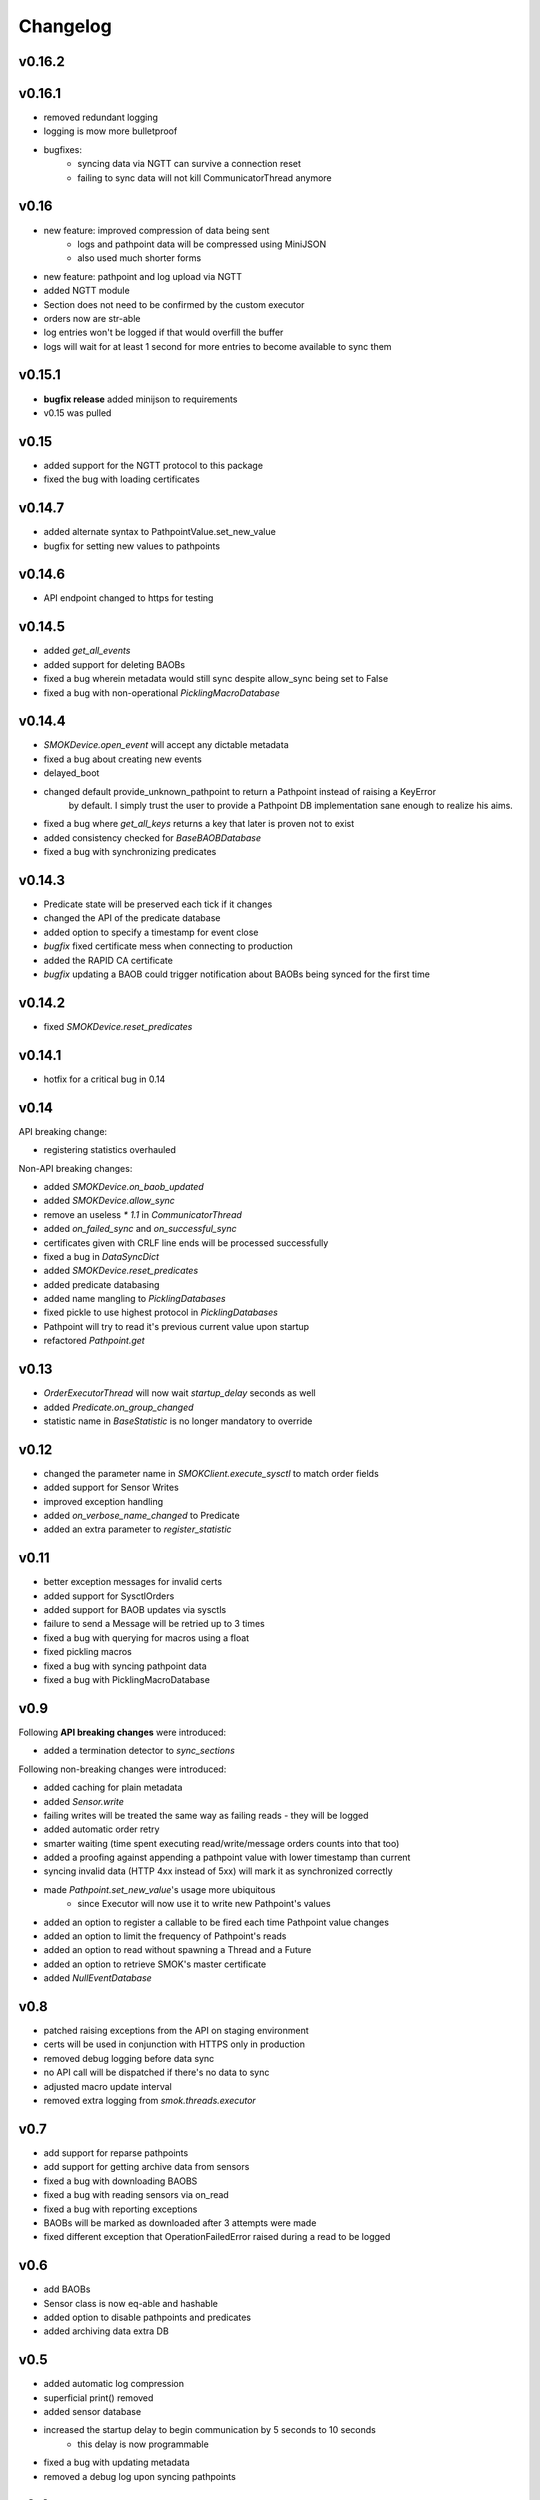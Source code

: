 Changelog
=========

v0.16.2
~~~~~~~


v0.16.1
~~~~~~~

* removed redundant logging
* logging is mow more bulletproof
* bugfixes:
    * syncing data via NGTT can survive a connection reset
    * failing to sync data will not kill CommunicatorThread anymore

v0.16
~~~~~

* new feature: improved compression of data being sent
    * logs and pathpoint data will be compressed using MiniJSON
    * also used much shorter forms
* new feature: pathpoint and log upload via NGTT
* added NGTT module
* Section does not need to be confirmed by the custom executor
* orders now are str-able
* log entries won't be logged if that would overfill the buffer
* logs will wait for at least 1 second for more entries to become available to sync them

v0.15.1
~~~~~~~

* **bugfix release** added minijson to requirements
* v0.15 was pulled

v0.15
~~~~~

* added support for the NGTT protocol to this package
* fixed the bug with loading certificates

v0.14.7
~~~~~~~

* added alternate syntax to PathpointValue.set_new_value
* bugfix for setting new values to pathpoints

v0.14.6
~~~~~~~

* API endpoint changed to https for testing

v0.14.5
~~~~~~~

* added `get_all_events`
* added support for deleting BAOBs
* fixed a bug wherein metadata would still sync despite allow_sync being set to False
* fixed a bug with non-operational `PicklingMacroDatabase`

v0.14.4
~~~~~~~

* `SMOKDevice.open_event` will accept any dictable metadata
* fixed a bug about creating new events
* delayed_boot
* changed default provide_unknown_pathpoint to return a Pathpoint instead of raising a KeyError
    by default. I simply trust the user to provide a Pathpoint DB implementation sane enough
    to realize his aims.
* fixed a bug where `get_all_keys` returns a key that later is proven not to exist
* added consistency checked for `BaseBAOBDatabase`
* fixed a bug with synchronizing predicates

v0.14.3
~~~~~~~

* Predicate state will be preserved each tick if it changes
* changed the API of the predicate database
* added option to specify a timestamp for event close
* *bugfix* fixed certificate mess when connecting to production
* added the RAPID CA certificate
* *bugfix* updating a BAOB could trigger notification about BAOBs being synced for the first time

v0.14.2
~~~~~~~

* fixed `SMOKDevice.reset_predicates`

v0.14.1
~~~~~~~

* hotfix for a critical bug in 0.14

v0.14
~~~~~

API breaking change:

* registering statistics overhauled

Non-API breaking changes:

* added `SMOKDevice.on_baob_updated`
* added `SMOKDevice.allow_sync`
* remove an useless `* 1.1` in `CommunicatorThread`
* added `on_failed_sync` and `on_successful_sync`
* certificates given with CRLF line ends will be processed successfully
* fixed a bug in `DataSyncDict`
* added `SMOKDevice.reset_predicates`
* added predicate databasing
* added name mangling to `PicklingDatabases`
* fixed pickle to use highest protocol in `PicklingDatabases`
* Pathpoint will try to read it's previous current value upon startup
* refactored `Pathpoint.get`

v0.13
~~~~~

* `OrderExecutorThread` will now wait `startup_delay` seconds as well
* added `Predicate.on_group_changed`
* statistic name in `BaseStatistic` is no longer mandatory to override

v0.12
~~~~~

* changed the parameter name in `SMOKClient.execute_sysctl` to match order fields
* added support for Sensor Writes
* improved exception handling
* added `on_verbose_name_changed` to Predicate
* added an extra parameter to `register_statistic`

v0.11
~~~~~

* better exception messages for invalid certs
* added support for SysctlOrders
* added support for BAOB updates via sysctls
* failure to send a Message will be retried up to 3 times
* fixed a bug with querying for macros using a float
* fixed pickling macros
* fixed a bug with syncing pathpoint data
* fixed a bug with PicklingMacroDatabase

v0.9
~~~~

Following **API breaking changes** were introduced:

* added a termination detector to `sync_sections`

Following non-breaking changes were introduced:

* added caching for plain metadata
* added `Sensor.write`
* failing writes will be treated the same way as failing reads - they will be logged
* added automatic order retry
* smarter waiting (time spent executing read/write/message orders counts into that too)
* added a proofing against appending a pathpoint value with lower timestamp than current
* syncing invalid data (HTTP 4xx instead of 5xx) will mark it as synchronized correctly
* made `Pathpoint.set_new_value`'s usage more ubiquitous
    * since Executor will now use it to write new Pathpoint's values
* added an option to register a callable to be fired each time Pathpoint value changes
* added an option to limit the frequency of Pathpoint's reads
* added an option to read without spawning a Thread and a Future
* added an option to retrieve SMOK's master certificate
* added `NullEventDatabase`

v0.8
~~~~

* patched raising exceptions from the API on staging environment
* certs will be used in conjunction with HTTPS only in production
* removed debug logging before data sync
* no API call will be dispatched if there's no data to sync
* adjusted macro update interval
* removed extra logging from `smok.threads.executor`

v0.7
~~~~

* add support for reparse pathpoints
* add support for getting archive data from sensors
* fixed a bug with downloading BAOBS
* fixed a bug with reading sensors via on_read
* fixed a bug with reporting exceptions
* BAOBs will be marked as downloaded after 3 attempts were made
* fixed different exception that OperationFailedError raised during a read to be logged

v0.6
~~~~

* add BAOBs
* Sensor class is now eq-able and hashable
* added option to disable pathpoints and predicates
* added archiving data extra DB

v0.5
~~~~

* added automatic log compression
* superficial print() removed
* added sensor database
* increased the startup delay to begin communication by 5 seconds to 10 seconds
    * this delay is now programmable
* fixed a bug with updating metadata
* removed a debug log upon syncing pathpoints

v0.4
~~~~

* fixed a bug where `LogPublisherThread` would throw during shutdown
* API will return a `ResponseError` if something fails
* fixed a bug where log records sent to the server were not formatted correctly
* logging was adjusted
* when formatting the log record fails, it's message will be appended along with it's args
* fixed a critical bug with storing pathpoint values
* fixed a bug with executor not recognizing the default `execute_a_section`
* fixed a bug wherein timestamps were written 1000 times larger than necessary
* pathpoints will be uploaded as soon as there's new data

v0.3
~~~~

* added `SMOKDevice._execute_message_order`
* log publisher has now a timeout
* clarified Pathpoint.get_archive
* improving handling error messages from the API

v0.2
~~~~

* renamed from smok-client to smok

v0.0.11
~~~~~~~

* fixed closing `Event`s
* added pickling `Event` and `Macro`
* `on_read` Future can now return `None`

v0.0.10
~~~~~~~

* added `Pathpoint.get_archive`
* definitively removed set metadata
* added custom `SMOKDevice.execute_section`

v0.0.9
~~~~~~

* added `PicklingMetadataDatabase`
* added `SMOKDevice.sync_sections`
* added `SMOKDevice.open_event` and `SMOKDevice.close_event`
    and `SMOKDevice.get_all_open_events`

v0.0.8
~~~~~~

* added support for plain metadata

v0.0.7
~~~~~~

* added logging

v0.0.6
~~~~~~

* renamed `BaseEventDatabase.get_data_to_sync` to
`BaseEventDatabase.get_events_to_sync`

v0.0.5
~~~~~~

* added an option not to start macros and archives
* added __slots__ to BaseDatabases

v0.0.4
~~~~~~

* added setting and reading linkstate and instrumentation metadata for slave devices
* added a true macro database

v0.0.3
~~~~~~

* added pluggable pathpoint value databases
* `Section` is now a `Future`
* **bugfix**: timestamp from restored data would be needlessly bumped up
* added option to create `Events`


